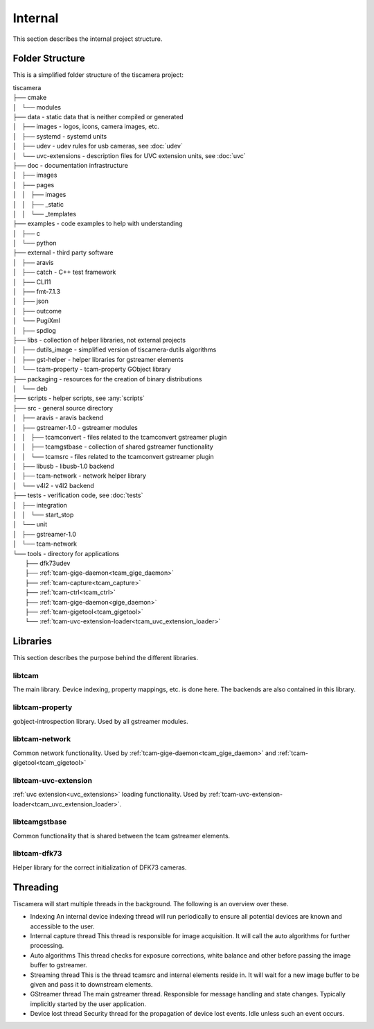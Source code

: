 ########
Internal
########

This section describes the internal project structure.

Folder Structure
================

This is a simplified folder structure of the tiscamera project:


|   tiscamera 
|   ├── cmake
|   │   └── modules
|   ├── data - static data that is neither compiled or generated
|   │   ├── images - logos, icons, camera images, etc.
|   │   ├── systemd - systemd units
|   │   ├── udev - udev rules for usb cameras, see :doc:`udev`
|   │   └── uvc-extensions - description files for UVC extension units, see :doc:`uvc`
|   ├── doc - documentation infrastructure
|   │   ├── images
|   │   ├── pages
|   │   │   ├── images
|   │   │   ├── _static
|   │   │   └── _templates
|   ├── examples - code examples to help with understanding 
|   │   ├── c
|   │   └── python
|   ├── external - third party software 
|   │   ├── aravis
|   │   ├── catch - C++ test framework
|   │   ├── CLI11
|   │   ├── fmt-7.1.3
|   │   ├── json
|   │   ├── outcome
|   │   └── PugiXml
|   │   ├── spdlog
|   ├── libs - collection of helper libraries, not external projects
|   │   ├── dutils_image - simplified version of tiscamera-dutils algorithms
|   │   ├── gst-helper - helper libraries for gstreamer elements
|   │   └── tcam-property - tcam-property GObject library
|   ├── packaging - resources for the creation of binary distributions
|   │   └── deb
|   ├── scripts - helper scripts, see :any:`scripts`
|   ├── src - general source directory
|   │   ├── aravis - aravis backend
|   │   ├── gstreamer-1.0 - gstreamer modules
|   │   │   ├── tcamconvert - files related to the tcamconvert gstreamer plugin
|   │   │   ├── tcamgstbase - collection of shared gstreamer functionality
|   │   │   └── tcamsrc - files related to the tcamconvert gstreamer plugin
|   │   ├── libusb - libusb-1.0 backend
|   │   ├── tcam-network - network helper library
|   │   └── v4l2 - v4l2 backend
|   ├── tests - verification code, see :doc:`tests`
|   │   ├── integration
|   │   │   └── start_stop
|   │   └── unit
|   │       ├── gstreamer-1.0
|   │       └── tcam-network
|   └── tools - directory for applications 
|       ├── dfk73udev
|       ├── :ref:`tcam-gige-daemon<tcam_gige_daemon>`
|       ├── :ref:`tcam-capture<tcam_capture>`
|       ├── :ref:`tcam-ctrl<tcam_ctrl>`
|       ├── :ref:`tcam-gige-daemon<gige_daemon>`
|       ├── :ref:`tcam-gigetool<tcam_gigetool>`
|       └── :ref:`tcam-uvc-extension-loader<tcam_uvc_extension_loader>`

Libraries
=========

This section describes the purpose behind the different libraries.

libtcam
-------

The main library. Device indexing, property mappings, etc. is done here.
The backends are also contained in this library.

libtcam-property
----------------

gobject-introspection library. Used by all gstreamer modules.

libtcam-network
---------------

Common network functionality.
Used by :ref:`tcam-gige-daemon<tcam_gige_daemon>` and :ref:`tcam-gigetool<tcam_gigetool>`

libtcam-uvc-extension
---------------------

:ref:`uvc extension<uvc_extensions>` loading functionality. Used by :ref:`tcam-uvc-extension-loader<tcam_uvc_extension_loader>`.

libtcamgstbase
--------------

Common functionality that is shared between the tcam gstreamer elements.

libtcam-dfk73
-------------

Helper library for the correct initialization of DFK73 cameras.

Threading
=========

Tiscamera will start multiple threads in the background.
The following is an overview over these.

- Indexing
  An internal device indexing thread will run periodically to ensure
  all potential devices are known and accessible to the user.
- Internal capture thread
  This thread is responsible for image acquisition. It will call the auto algorithms for further processing.
- Auto algorithms  
  This thread checks for exposure corrections, white balance and other before passing the image buffer to gstreamer.
- Streaming thread
  This is the thread tcamsrc and internal elements reside in.
  It will wait for a new image buffer to be given and pass it to downstream elements.
- GStreamer thread
  The main gstreamer thread. Responsible for message handling and state changes.
  Typically implicitly started by the user application.
- Device lost thread
  Security thread for the propagation of device lost events. Idle unless such an event occurs.
  
